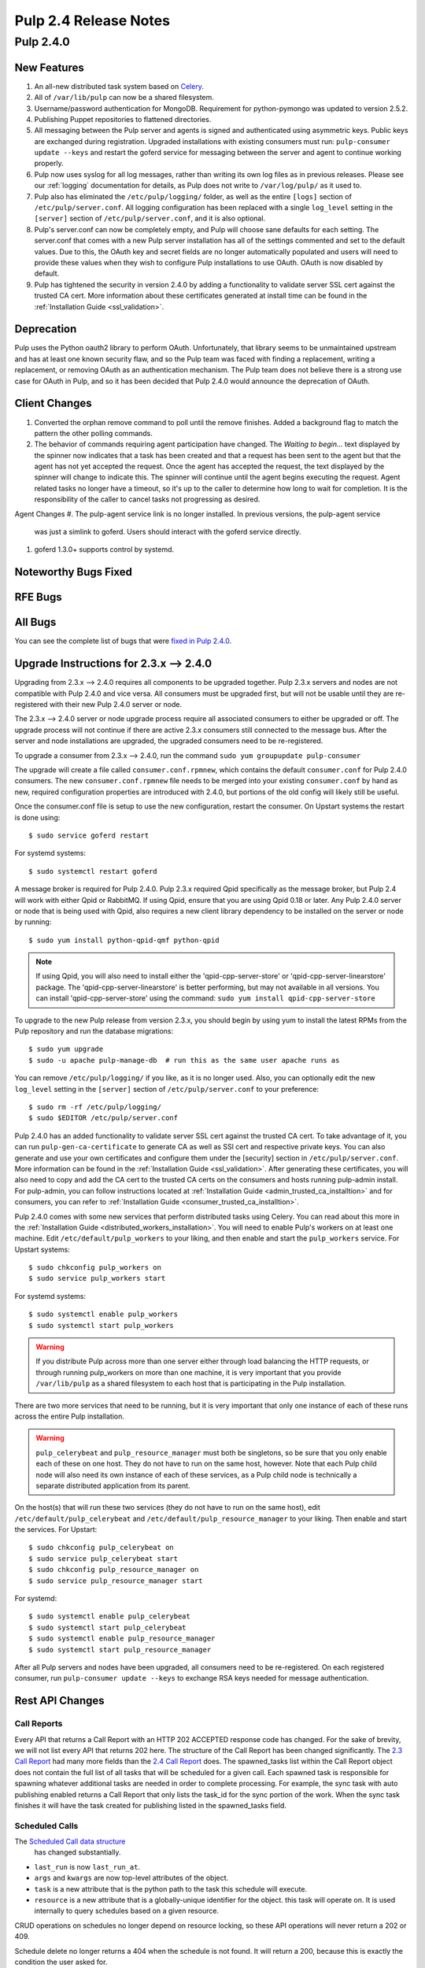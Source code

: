 ======================
Pulp 2.4 Release Notes
======================

Pulp 2.4.0
==========

New Features
------------

#. An all-new distributed task system based on `Celery <http://celeryproject.org>`_.
#. All of ``/var/lib/pulp`` can now be a shared filesystem.
#. Username/password authentication for MongoDB.  Requirement for python-pymongo was updated to
   version 2.5.2.
#. Publishing Puppet repositories to flattened directories.
#. All messaging between the Pulp server and agents is signed and authenticated using asymmetric
   keys. Public keys are exchanged during registration. Upgraded installations with existing consumers
   must run: ``pulp-consumer update --keys`` and restart the goferd service for messaging between
   the server and agent to continue working properly.
#. Pulp now uses syslog for all log messages, rather than writing its own log files as in previous
   releases. Please see our :ref:`logging` documentation for details, as Pulp does not write to
   ``/var/log/pulp/`` as it used to.
#. Pulp also has eliminated the ``/etc/pulp/logging/`` folder, as well as the entire ``[logs]``
   section of ``/etc/pulp/server.conf``. All logging configuration has been replaced with a single
   ``log_level`` setting in the ``[server]`` section of ``/etc/pulp/server.conf``, and it is also
   optional.
#. Pulp's server.conf can now be completely empty, and Pulp will choose sane defaults for each
   setting. The server.conf that comes with a new Pulp server installation has all of the settings
   commented and set to the default values. Due to this, the OAuth key and secret fields are no
   longer automatically populated and users will need to provide these values when they wish to
   configure Pulp installations to use OAuth. OAuth is now disabled by default.
#. Pulp has tightened the security in version 2.4.0 by adding a functionality to validate server
   SSL cert against the trusted CA cert. More information about these certificates generated
   at install time can be found in the :ref:`Installation Guide <ssl_validation>`.

Deprecation
-----------

Pulp uses the Python oauth2 library to perform OAuth. Unfortunately, that library seems to be
unmaintained upstream and has at least one known security flaw, and so the Pulp team was faced with
finding a replacement, writing a replacement, or removing OAuth as an authentication mechanism. The
Pulp team does not believe there is a strong use case for OAuth in Pulp, and so it has been decided
that Pulp 2.4.0 would announce the deprecation of OAuth.

Client Changes
--------------
#. Converted the orphan remove command to poll until the remove finishes.  Added a background
   flag to match the pattern the other polling commands.
#. The behavior of commands requiring agent participation have changed. The *Waiting to begin...*
   text displayed by the spinner now indicates that a task has been created and that a request
   has been sent to the agent but that the agent has not yet accepted the request. Once the agent
   has accepted the request, the text displayed by the spinner will change to indicate this. The
   spinner will continue until the agent begins executing the request. Agent related tasks no
   longer have a timeout, so it's up to the caller to determine how long to wait for completion.
   It is the responsibility of the caller to cancel tasks not progressing as desired.


Agent Changes
#. The pulp-agent service link is no longer installed.  In previous versions, the pulp-agent service
   was just a simlink to goferd.  Users should interact with the goferd service directly.
#. goferd 1.3.0+ supports control by systemd.

Noteworthy Bugs Fixed
---------------------

RFE Bugs
--------

All Bugs
--------
You can see the complete list of bugs that were
`fixed in Pulp 2.4.0 <https://bugzilla.redhat.com/buglist.cgi?list_id=1242840&resolution=---&resolution=CURRENTRELEASE&classification=Community&target_release=2.4.0&query_format=advanced&bug_status=VERIFIED&bug_status=CLOSED&component=admin-client&component=bindings&component=consumer-client%2Fagent&component=consumers&component=coordinator&component=documentation&component=events&component=nodes&component=okaara&component=rel-eng&component=repositories&component=rest-api&component=selinux&component=upgrade&component=users&component=z_other&product=Pulp>`_.

.. _2.3.x_upgrade_to_2.4.0:

Upgrade Instructions for 2.3.x --> 2.4.0
----------------------------------------

Upgrading from 2.3.x --> 2.4.0 requires all components to be upgraded together. Pulp 2.3.x servers
and nodes are not compatible with Pulp 2.4.0 and vice versa. All consumers must be upgraded first,
but will not be usable until they are re-registered with their new Pulp 2.4.0 server or node.

The 2.3.x --> 2.4.0 server or node upgrade process require all associated consumers to either be
upgraded or off. The upgrade process will not continue if there are active 2.3.x consumers still
connected to the message bus. After the server and node installations are upgraded, the upgraded
consumers need to be re-registered.

To upgrade a consumer from 2.3.x --> 2.4.0, run the command ``sudo yum groupupdate pulp-consumer``

The upgrade will create a file called ``consumer.conf.rpmnew``, which contains the default
``consumer.conf`` for Pulp 2.4.0 consumers. The new ``consumer.conf.rpmnew`` file needs to be
merged into your existing ``consumer.conf`` by hand as new, required configuration properties are
introduced with 2.4.0, but portions of the old config will likely still be useful.

Once the consumer.conf file is setup to use the new configuration, restart the consumer. On
Upstart systems the restart is done using::

    $ sudo service goferd restart

For systemd systems::

    $ sudo systemctl restart goferd

A message broker is required for Pulp 2.4.0. Pulp 2.3.x required Qpid specifically as the message
broker, but Pulp 2.4 will work with either Qpid or RabbitMQ. If using Qpid, ensure that you are
using Qpid 0.18 or later. Any Pulp 2.4.0 server or node that is being used with Qpid, also
requires a new client library dependency to be installed on the server or node by running::

    $ sudo yum install python-qpid-qmf python-qpid

.. note::
   If using Qpid, you will also need to install either the 'qpid-cpp-server-store' or
   'qpid-cpp-server-linearstore' package. The 'qpid-cpp-server-linearstore' is better performing,
   but may not available in all versions. You can install 'qpid-cpp-server-store' using the
   command: ``sudo yum install qpid-cpp-server-store``

To upgrade to the new Pulp release from version 2.3.x, you should begin by using yum to install the
latest RPMs from the Pulp repository and run the database migrations::

    $ sudo yum upgrade
    $ sudo -u apache pulp-manage-db  # run this as the same user apache runs as

You can remove ``/etc/pulp/logging/`` if you like, as it is no longer used. Also, you can
optionally edit the new ``log_level`` setting in the ``[server]`` section of
``/etc/pulp/server.conf`` to your preference::

    $ sudo rm -rf /etc/pulp/logging/
    $ sudo $EDITOR /etc/pulp/server.conf

Pulp 2.4.0 has an added functionality to validate server SSL cert against the trusted CA cert.
To take advantage of it, you can run ``pulp-gen-ca-certificate`` to generate CA as well as SSl cert
and respective private keys. You can also generate and use your own certificates and configure them
under the [security] section in ``/etc/pulp/server.conf``. More information can be found in the
:ref:`Installation Guide <ssl_validation>`. After generating these certificates, you will also need to
copy and add the CA cert to the trusted CA certs on the consumers and hosts running pulp-admin install.
For pulp-admin, you can follow instructions located at :ref:`Installation Guide <admin_trusted_ca_installtion>`
and for consumers, you can refer to :ref:`Installation Guide <consumer_trusted_ca_installtion>`.

Pulp 2.4.0 comes with some new services that perform distributed tasks using Celery. You can read
about this more in the :ref:`Installation Guide <distributed_workers_installation>`. You will need
to enable Pulp's workers on at least one machine. Edit ``/etc/default/pulp_workers`` to your liking,
and then enable and start the ``pulp_workers`` service. For Upstart systems::

    $ sudo chkconfig pulp_workers on
    $ sudo service pulp_workers start

For systemd systems::

    $ sudo systemctl enable pulp_workers
    $ sudo systemctl start pulp_workers

.. warning::
   If you distribute Pulp across more than one server either through load balancing the HTTP
   requests, or through running pulp_workers on more than one machine, it is very important that you
   provide ``/var/lib/pulp`` as a shared filesystem to each host that is participating in the Pulp
   installation.

There are two more services that need to be running, but it is very important that only one instance
of each of these runs across the entire Pulp installation.

.. warning::
   ``pulp_celerybeat`` and ``pulp_resource_manager`` must both be singletons, so be sure that
   you only enable each of these on one host. They do not have to run on the same host, however.
   Note that each Pulp child node will also need its own instance of each of these services, as
   a Pulp child node is technically a separate distributed application from its parent.

On the host(s) that will run these two services (they do not have to run on the same host), edit
``/etc/default/pulp_celerybeat`` and ``/etc/default/pulp_resource_manager`` to your liking. Then
enable and start the services. For Upstart::

    $ sudo chkconfig pulp_celerybeat on
    $ sudo service pulp_celerybeat start
    $ sudo chkconfig pulp_resource_manager on
    $ sudo service pulp_resource_manager start

For systemd::

    $ sudo systemctl enable pulp_celerybeat
    $ sudo systemctl start pulp_celerybeat
    $ sudo systemctl enable pulp_resource_manager
    $ sudo systemctl start pulp_resource_manager

After all Pulp servers and nodes have been upgraded, all consumers need to be re-registered. On
each registered consumer, run ``pulp-consumer update --keys`` to exchange RSA keys needed for
message authentication.


Rest API Changes
----------------

Call Reports
^^^^^^^^^^^^

Every API that returns a Call Report with an HTTP 202 ACCEPTED response code has changed. For the
sake of brevity, we will not list every API that returns 202 here. The structure of the Call Report
has been changed significantly. The
`2.3 Call Report <https://pulp-dev-guide.readthedocs.org/en/pulp-2.3/conventions/sync-v-async.html#call-report>`_
had many more fields than the
`2.4 Call Report <https://pulp-dev-guide.readthedocs.org/en/pulp-2.4/conventions/sync-v-async.html#call-report>`_
does. The spawned_tasks list within the Call Report object does not contain the full list of all
tasks that will be scheduled for a given call. Each spawned task is responsible for spawning
whatever additional tasks are needed in order to complete processing. For example, the sync task
with auto publishing enabled returns a Call Report that only lists the task_id for the sync portion
of the work. When the sync task finishes it will have the task created for publishing listed in
the spawned_tasks field.

Scheduled Calls
^^^^^^^^^^^^^^^

The `Scheduled Call data structure <https://pulp-dev-guide.readthedocs.org/en/latest/conventions/scheduled.html#scheduled-tasks>`_
 has changed substantially.

* ``last_run`` is now ``last_run_at``.
* ``args`` and ``kwargs`` are now top-level attributes of the object.
* ``task`` is a new attribute that is the python path to the task this schedule will execute.
* ``resource`` is a new attribute that is a globally-unique identifier for the object.
  this task will operate on. It is used internally to query schedules based on a given resource.

CRUD operations on schedules no longer depend on resource locking, so these API
operations will never return a 202 or 409.

Schedule delete no longer returns a 404 when the schedule is not found. It will
return a 200, because this is exactly the condition the user asked for.

Other Changes
^^^^^^^^^^^^^

Here are other APIs that have changed, arranged by path:

``/v2/queued_calls/``

    This API has been removed in 2.4, as queued and running tasks are accessed through the same
    `Tasks API <https://pulp-dev-guide.readthedocs.org/en/pulp-2.4/integration/rest-api/dispatch/task.html#task-report>`_.

``/v2/queued_calls/<call_request_id>/``

    This API has been removed in 2.4, as queued and running tasks are accessed through the same
    `Tasks API <https://pulp-dev-guide.readthedocs.org/en/pulp-2.4/integration/rest-api/dispatch/task.html#task-report>`_.

``/v2/task_groups/``

    This API has been removed in 2.4, as there is no longer any concept of Task Groups.

``/v2/task_groups/<call_request_group_id>/``

    This API has been removed in 2.4, as there is no longer any concept of Task Groups.

``/v2/tasks/<task_id>/``

    Pulp 2.4 has replaced the tasking system with a new distributed task system. Due to this
    change, the data structure returned by the tasks API has changed. One notable change is that
    this API now returns something we call a Task Report, when it used to return a Call Report. The
    term Call Report is still used in Pulp 2.4 to refer to the returned data structure from all
    APIs that use the HTTP 202 code. That object has links to this API, which returns a Task Report.
    The notable difference is that the Task Report contains much greater detail. Some notable
    differences between the 2.3 Call Report and the 2.4 Task Report:

    * The following attributes no longer exist: ``response``, ``reasons``, ``task_group_id``,
      and ``schedule_id``.
    * The ``traceback`` and ``exception`` attributes have been deprecated in 2.4 and will always
      be null.
    * The ``progress`` attribute has been renamed to ``progress_report``.
    * The following attributes are new in 2.4: ``task_type``, ``queue``, ``error``, and
      ``spawned_tasks``.

    Feel free to compare the
    `2.3 Call Report API <https://pulp-dev-guide.readthedocs.org/en/pulp-2.3/integration/rest-api/dispatch/task.html#polling-task-progress>`_
    and the
    `2.4 Task Report API <https://pulp-dev-guide.readthedocs.org/en/pulp-2.4/integration/rest-api/dispatch/task.html#task-report>`_
    on your own.

``/v2/tasks/search/``

    This is a new API to search tasks by criteria.

``/v2/catalog/<source_id>/``

    This is a new API.

``/v2/repositories/``
    Documentation for POST states that each distributor object should contain a
    key named ``distributor_type_id``, but the API was actually requiring it to
    be named ``distributor_type``. The API has been changed to match the
    documentation, so any code providing distributors to that API will need to
    be modified.

* Deleting units is no longer blocked when the user performing the delete is different
  than the user that created the unit. This most notably has the effect of eliminating
  the restriction that units could not be deleted from repositories that are synced via a feed.
  However, if a unit is deleted from a repo populated via a feed, syncing the repo again will
  recreate the unit.
* The exception and traceback fields have been deprecated from the Call Report and Task Status
  objects. In place of those fields a new "error" object has been created and will be returned.
* TaskGroups are no longer supported. All uses of the task_group_id have been removed.
* When asynchronous tasks are created they will be returned in the waiting state. The
  postponed or rejected states are no longer supported.
* Agent related tasks no longer timeout, and it is now at the caller's discretion as to how long
  to wait for task completion. The task *state* now reflects the progression of the task on the
  agent.
* The original applicability generation API didn't allow a consumer to request regeneration of its
  own applicability. To allow this, we have introduced a new API which can be used by consumers and
  is documented on the same page as other applicability APIs.

``/v2/content/actions/delete_orphans/``

    This has been deprecated in version 2.4, in favor of ``/v2/content/orphans/``.

Binding API Changes
-------------------

* Our pulp.bindings.responses.Task model has changed substantially to reflect our changes in the Task API in
  the REST API:

   #. The ``call_request_group_id`` attribute no longer exists.
   #. The ``call_request_id`` attribute has been renamed to ``task_id``.
   #. The ``call_request_tags`` attribute has been renamed to ``tags``.
   #. The ``reasons`` attribute no longer exists, as Tasks cannot be postponed or rejected anymore.
   #. The ``progress`` attribute has been renamed to ``progress_report`` to reflect the same name change in
      the API.
   #. The ``response`` attribute no longer exists, as Tasks cannot be postponed or rejected anymore.
   #. The ``is_rejected()`` and ``is_postponed()`` methods have been removed.

* Our ``pulp.bindings.repository.update_repo_and_plugins(...)`` method has been deprecated in favor of
  ``pulp.bindings.repository.update(...)``.

Plugin API Changes
------------------

If you are a plugin author, these changes are relevant to you:

* The Importer and Distributor cancellation method signatures have changed. ``cancel_sync_repo()``
  and ``cancel_publish_repo()`` both used to take multiple arguments. With the conversion to Celery,
  we no longer had a need for those extra arguments, so each call now receives only the Importer or
  Distributor instance (self). If you have written an Importer or a Distributor, you will need to
  adjust your method signatures accordingly in order to work with this release of Pulp.

